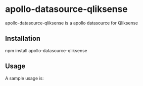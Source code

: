 * apollo-datasource-qliksense

  apollo-datasource-qliksense is a apollo datasource for Qliksense


** Installation

   npm install apollo-datasource-qliksense

** Usage

A sample usage is:

@@javascript:
index.js
const resolvers = require('./resolvers');

const { ApolloServer, gql } = require('apollo-server');
const { makeExecutableSchema } = require('graphql-tools');
const { QliksenseDataSource } = require('apollo-datasource-qliksense');

const qliksense = new QliksenseDataSource("https://myqlikserver.redaelli.org:4242",
				process.env.QLIK_CERTIFICATE,
				process.env.QLIK_CERTIFICATE_KEY);

const { readFileSync } = require('fs')

const typeDefs = readFileSync('./schema.txt').toString('utf-8')


const graphqlSchemaObj = { //makeExecutableSchema({
    typeDefs: typeDefs,
    resolvers: resolvers,
    tracing: true,
    dataSources: () => ({ qliksense: qliksense })
};
// The ApolloServer constructor requires two parameters: your schema
// definition and your set of resolvers.
const server = new ApolloServer(graphqlSchemaObj);

// The `listen` method launches a web server.
server.listen().then(({ url }) => {
  console.log(`🚀  Server ready at ${url}`);
});
@@
